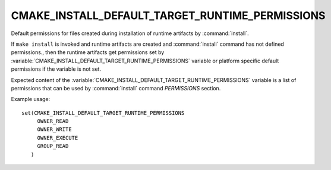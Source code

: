 CMAKE_INSTALL_DEFAULT_TARGET_RUNTIME_PERMISSIONS
------------------------------------------------

Default permissions for files created during installation of runtime artifacts
by :command:`install`.

If ``make install`` is invoked and runtime artifacts are created and
:command:`install` command has not defined permissions., then the runtime
artifacts get permissions set by
:variable:`CMAKE_INSTALL_DEFAULT_TARGET_RUNTIME_PERMISSIONS` variable or
platform specific default permissions if the variable is not set.

Expected content of the
:variable:`CMAKE_INSTALL_DEFAULT_TARGET_RUNTIME_PERMISSIONS` variable is a
list of permissions that can be used by :command:`install` command
`PERMISSIONS` section.

Example usage:

::

 set(CMAKE_INSTALL_DEFAULT_TARGET_RUNTIME_PERMISSIONS
      OWNER_READ
      OWNER_WRITE
      OWNER_EXECUTE
      GROUP_READ
    )
